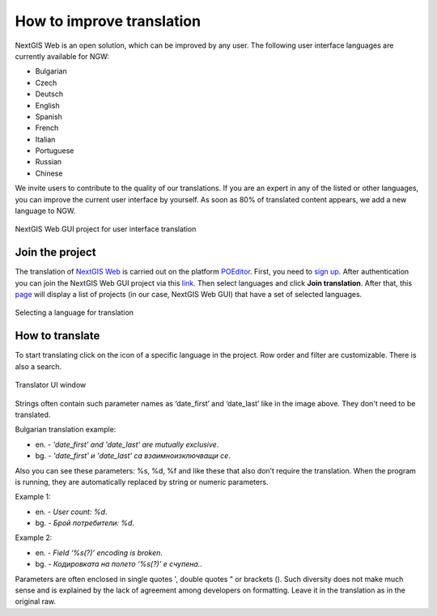 .. _ngcom_improve_translation:

How to improve translation
=============================

NextGIS Web is an open solution, which can be improved by any user.
The following user interface languages are currently available for NGW:

* Bulgarian
* Czech
* Deutsch
* English
* Spanish
* French
* Italian
* Portuguese
* Russian
* Chinese


We invite users to contribute to the quality of our translations.
If you are an expert in any of the listed or other languages, you can improve the current user interface by yourself.
As soon as 80% of translated content appears, we add a new language to NGW.


.. figure:: _static/ngw_translation_3.png
   :name: ngw_translation_3
   :align: center
   :width: 20cm    

   NextGIS Web GUI project for user interface translation


Join the project
-----------------

The translation of `NextGIS Web <https://nextgis.com/nextgis-web/>`_ is carried out on the platform `POEditor <https://poeditor.com/>`_. 
First, you need to `sign up <https://poeditor.com/login/>`_. 
After authentication you can join the NextGIS Web GUI project via this `link <https://poeditor.com/join/project?hash=dOVs4gs2WS>`_.
Then select languages and click **Join translation**.
After that, this `page <https://poeditor.com/projects/>`_ will display a list of projects (in our case, NextGIS Web GUI) that have a set of selected languages.


.. figure:: _static/ngw_translation_1.png
   :name: ngw_translation_1
   :align: center
   :width: 10cm    

   Selecting a language for translation


How to translate
----------------

To start translating click on the icon of a specific language in the project.
Row order and filter are customizable. There is also a search.

.. figure:: _static/ngw_translation_2.png
   :name: ngw_translation_2
   :align: center
   :width: 20cm    

   Translator UI window

Strings often contain such parameter names as ‘date_first’ and ‘date_last’ like in the image above. They don't need to be translated.

Bulgarian translation example:

* en. - *'date_first' and 'date_last' are mutually exclusive*.
* bg. - *'date_first' и 'date_last' са взаимноизключващи се*.

Also you can see these parameters: %s, %d, %f and like these that also don’t require the translation.
When the program is running, they are automatically replaced by string or numeric parameters.

Example 1:

* en. - *User count: %d*.
* bg. - *Брой потребители: %d*.

Example 2:

* en. - *Field ‘%s(?)’ encoding is broken*.
* bg. - *Кодировката на полето ‘%s(?)’ е счупена.*.


Parameters are often enclosed in single quotes ', double quotes " or brackets ().
Such diversity does not make much sense and is explained by the lack of agreement among developers on formatting.
Leave it in the translation as in the original raw.

